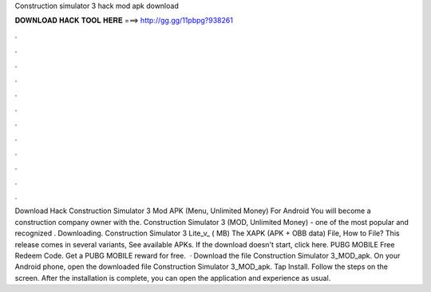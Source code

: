 Construction simulator 3 hack mod apk download

𝐃𝐎𝐖𝐍𝐋𝐎𝐀𝐃 𝐇𝐀𝐂𝐊 𝐓𝐎𝐎𝐋 𝐇𝐄𝐑𝐄 ===> http://gg.gg/11pbpg?938261

.

.

.

.

.

.

.

.

.

.

.

.

Download Hack Construction Simulator 3 Mod APK (Menu, Unlimited Money) For Android You will become a construction company owner with the. Construction Simulator 3 (MOD, Unlimited Money) - one of the most popular and recognized . Downloading. Construction Simulator 3 Lite_v_ ( MB) The XAPK (APK + OBB data) File, How to  File? This release comes in several variants, See available APKs. If the download doesn't start, click here. PUBG MOBILE Free Redeem Code. Get a PUBG MOBILE reward for free.  · Download the file Construction Simulator 3_MOD_apk. On your Android phone, open the downloaded file Construction Simulator 3_MOD_apk. Tap Install. Follow the steps on the screen. After the installation is complete, you can open the application and experience as usual.
